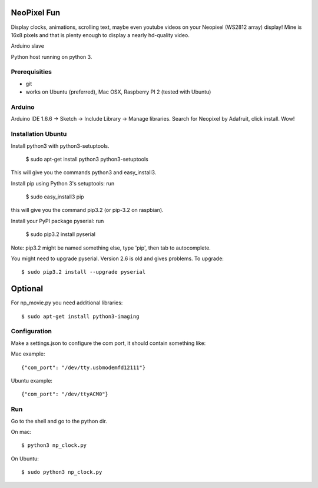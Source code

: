 NeoPixel Fun
------------

Display clocks, animations, scrolling text, maybe even youtube videos on 
your Neopixel (WS2812 array) display! Mine is 16x8 pixels and that is plenty enough to display a nearly hd-quality video.

Arduino slave

Python host running on python 3.

Prerequisities
==============

- git

- works on Ubuntu (preferred), Mac OSX, Raspberry PI 2 (tested with Ubuntu)


Arduino
=======

Arduino IDE 1.6.6 -> Sketch -> Include Library -> Manage libraries. Search for Neopixel by Adafruit, click install. Wow!


Installation Ubuntu
===================

Install python3 with python3-setuptools.

    $ sudo apt-get install python3 python3-setuptools

This will give you the commands python3 and easy_install3.

Install pip using Python 3's setuptools: run 

    $ sudo easy_install3 pip

this will give you the command pip3.2 (or pip-3.2 on raspbian).

Install your PyPI package pyserial: run 

    $ sudo pip3.2 install pyserial 

Note: pip3.2 might be named something else, type 'pip', then tab to 
autocomplete.

You might need to upgrade pyserial. Version 2.6 is old and gives problems.
To upgrade::

    $ sudo pip3.2 install --upgrade pyserial

Optional
--------

For np_movie.py you need additional libraries::

    $ sudo apt-get install python3-imaging


Configuration
=============

Make a settings.json to configure the com port, it should contain something like::

Mac example::

    {"com_port": "/dev/tty.usbmodemfd12111"}

Ubuntu example::

    {"com_port": "/dev/ttyACM0"}


Run
===

Go to the shell and go to the python dir.

On mac::

    $ python3 np_clock.py

On Ubuntu::

    $ sudo python3 np_clock.py
